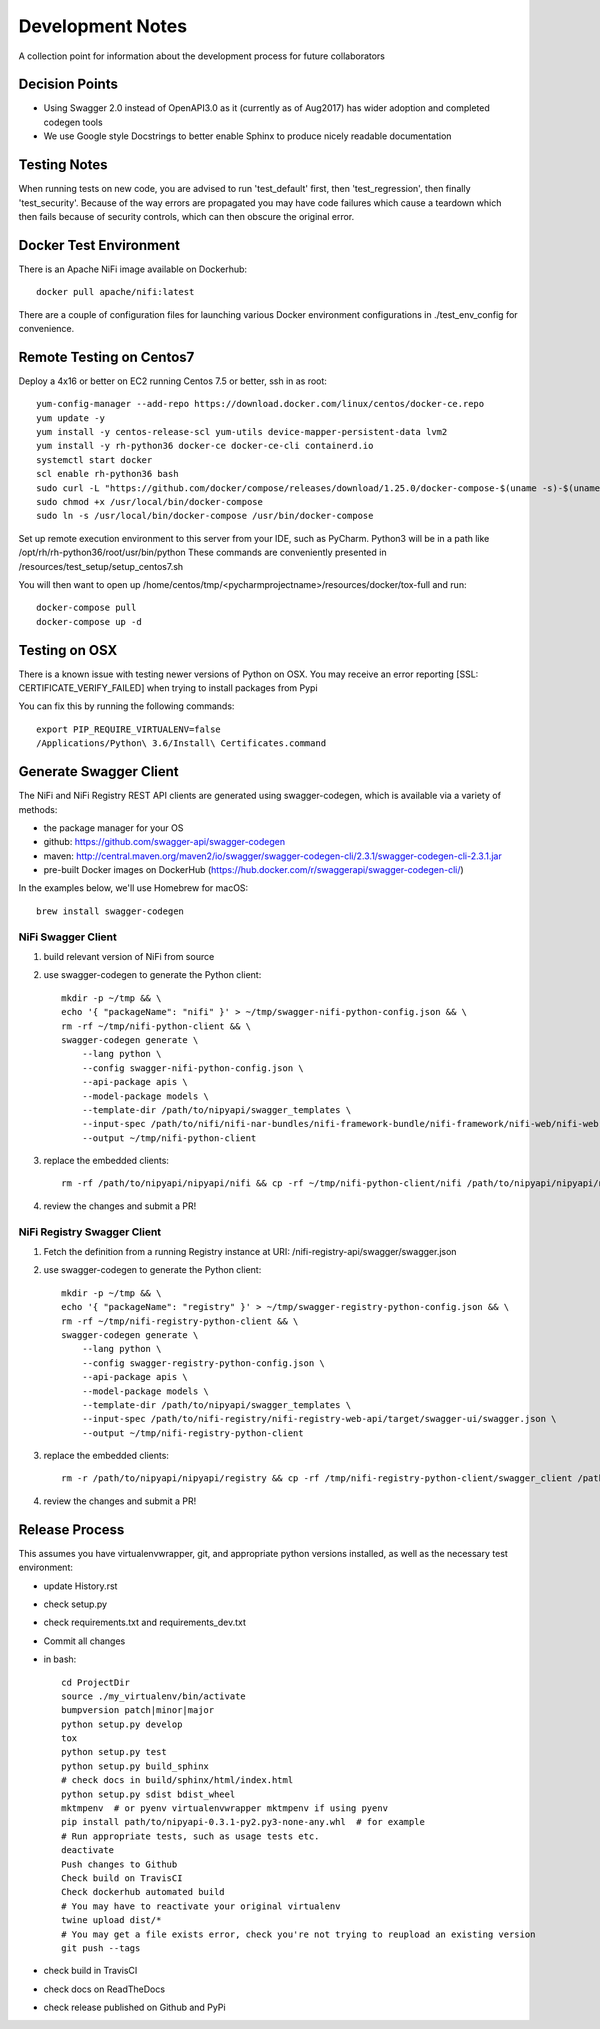 .. highlight:: shell

=================
Development Notes
=================

A collection point for information about the development process for future collaborators


Decision Points
---------------

* Using Swagger 2.0 instead of OpenAPI3.0 as it (currently as of Aug2017) has wider adoption and completed codegen tools
* We use Google style Docstrings to better enable Sphinx to produce nicely readable documentation


Testing Notes
-------------

When running tests on new code, you are advised to run 'test_default' first, then 'test_regression', then finally 'test_security'.
Because of the way errors are propagated you may have code failures which cause a teardown which then fails because of security controls, which can then obscure the original error.


Docker Test Environment
-----------------------

There is an Apache NiFi image available on Dockerhub::

    docker pull apache/nifi:latest

There are a couple of configuration files for launching various Docker environment configurations in ./test_env_config for convenience.

Remote Testing on Centos7
-------------------------

Deploy a 4x16 or better on EC2 running Centos 7.5 or better, ssh in as root::

    yum-config-manager --add-repo https://download.docker.com/linux/centos/docker-ce.repo
    yum update -y
    yum install -y centos-release-scl yum-utils device-mapper-persistent-data lvm2
    yum install -y rh-python36 docker-ce docker-ce-cli containerd.io
    systemctl start docker
    scl enable rh-python36 bash
    sudo curl -L "https://github.com/docker/compose/releases/download/1.25.0/docker-compose-$(uname -s)-$(uname -m)" -o /usr/local/bin/docker-compose
    sudo chmod +x /usr/local/bin/docker-compose
    sudo ln -s /usr/local/bin/docker-compose /usr/bin/docker-compose

Set up remote execution environment to this server from your IDE, such as PyCharm.
Python3 will be in a path like /opt/rh/rh-python36/root/usr/bin/python
These commands are conveniently presented in /resources/test_setup/setup_centos7.sh

You will then want to open up /home/centos/tmp/<pycharmprojectname>/resources/docker/tox-full and run::

    docker-compose pull
    docker-compose up -d

Testing on OSX
--------------

There is a known issue with testing newer versions of Python on OSX.
You may receive an error reporting [SSL: CERTIFICATE_VERIFY_FAILED] when trying to install packages from Pypi

You can fix this by running the following commands::

    export PIP_REQUIRE_VIRTUALENV=false
    /Applications/Python\ 3.6/Install\ Certificates.command

Generate Swagger Client
-----------------------

The NiFi and NiFi Registry REST API clients are generated using swagger-codegen, which is available via a variety of methods:

- the package manager for your OS
- github: https://github.com/swagger-api/swagger-codegen
- maven: http://central.maven.org/maven2/io/swagger/swagger-codegen-cli/2.3.1/swagger-codegen-cli-2.3.1.jar
- pre-built Docker images on DockerHub (https://hub.docker.com/r/swaggerapi/swagger-codegen-cli/)

In the examples below, we'll use Homebrew for macOS::

    brew install swagger-codegen

NiFi Swagger Client
~~~~~~~~~~~~~~~~~~~

1. build relevant version of NiFi from source
2. use swagger-codegen to generate the Python client::

    mkdir -p ~/tmp && \
    echo '{ "packageName": "nifi" }' > ~/tmp/swagger-nifi-python-config.json && \
    rm -rf ~/tmp/nifi-python-client && \
    swagger-codegen generate \
        --lang python \
        --config swagger-nifi-python-config.json \
        --api-package apis \
        --model-package models \
        --template-dir /path/to/nipyapi/swagger_templates \
        --input-spec /path/to/nifi/nifi-nar-bundles/nifi-framework-bundle/nifi-framework/nifi-web/nifi-web-api/target/swagger-ui/swagger.json \
        --output ~/tmp/nifi-python-client

3. replace the embedded clients::

    rm -rf /path/to/nipyapi/nipyapi/nifi && cp -rf ~/tmp/nifi-python-client/nifi /path/to/nipyapi/nipyapi/nifi

4. review the changes and submit a PR!

NiFi Registry Swagger Client
~~~~~~~~~~~~~~~~~~~~~~~~~~~~

1. Fetch the definition from a running Registry instance at URI: /nifi-registry-api/swagger/swagger.json
2. use swagger-codegen to generate the Python client::


    mkdir -p ~/tmp && \
    echo '{ "packageName": "registry" }' > ~/tmp/swagger-registry-python-config.json && \
    rm -rf ~/tmp/nifi-registry-python-client && \
    swagger-codegen generate \
        --lang python \
        --config swagger-registry-python-config.json \
        --api-package apis \
        --model-package models \
        --template-dir /path/to/nipyapi/swagger_templates \
        --input-spec /path/to/nifi-registry/nifi-registry-web-api/target/swagger-ui/swagger.json \
        --output ~/tmp/nifi-registry-python-client

3. replace the embedded clients::

    rm -r /path/to/nipyapi/nipyapi/registry && cp -rf /tmp/nifi-registry-python-client/swagger_client /path/to/nipyapi/nipyapi/registry

4. review the changes and submit a PR!



Release Process
---------------

This assumes you have virtualenvwrapper, git, and appropriate python versions installed, as well as the necessary test environment:

- update History.rst
- check setup.py
- check requirements.txt and requirements_dev.txt
- Commit all changes
- in bash::

    cd ProjectDir
    source ./my_virtualenv/bin/activate
    bumpversion patch|minor|major
    python setup.py develop
    tox
    python setup.py test
    python setup.py build_sphinx
    # check docs in build/sphinx/html/index.html
    python setup.py sdist bdist_wheel
    mktmpenv  # or pyenv virtualenvwrapper mktmpenv if using pyenv
    pip install path/to/nipyapi-0.3.1-py2.py3-none-any.whl  # for example
    # Run appropriate tests, such as usage tests etc.
    deactivate
    Push changes to Github
    Check build on TravisCI
    Check dockerhub automated build
    # You may have to reactivate your original virtualenv
    twine upload dist/*
    # You may get a file exists error, check you're not trying to reupload an existing version
    git push --tags

- check build in TravisCI
- check docs on ReadTheDocs
- check release published on Github and PyPi
